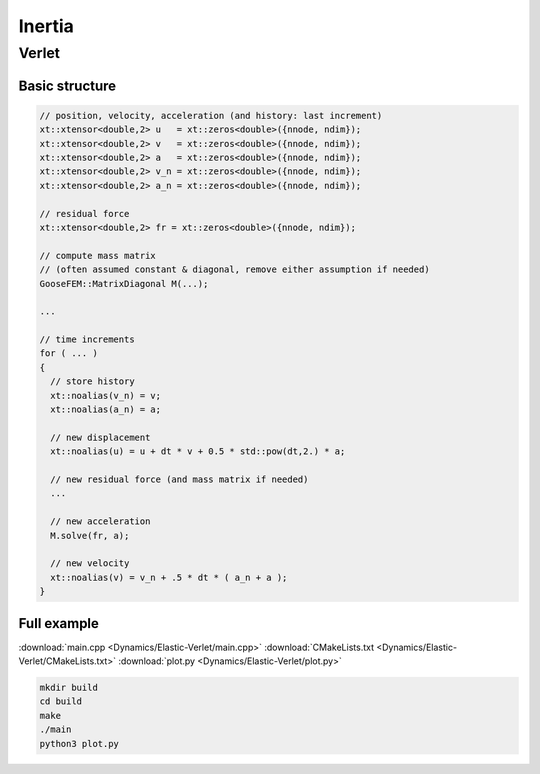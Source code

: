 
*******
Inertia
*******

Verlet
======

Basic structure
---------------

.. code-block:: cpp

  // position, velocity, acceleration (and history: last increment)
  xt::xtensor<double,2> u   = xt::zeros<double>({nnode, ndim});
  xt::xtensor<double,2> v   = xt::zeros<double>({nnode, ndim});
  xt::xtensor<double,2> a   = xt::zeros<double>({nnode, ndim});
  xt::xtensor<double,2> v_n = xt::zeros<double>({nnode, ndim});
  xt::xtensor<double,2> a_n = xt::zeros<double>({nnode, ndim});

  // residual force
  xt::xtensor<double,2> fr = xt::zeros<double>({nnode, ndim});

  // compute mass matrix
  // (often assumed constant & diagonal, remove either assumption if needed)
  GooseFEM::MatrixDiagonal M(...);

  ...

  // time increments
  for ( ... )
  {
    // store history
    xt::noalias(v_n) = v;
    xt::noalias(a_n) = a;

    // new displacement
    xt::noalias(u) = u + dt * v + 0.5 * std::pow(dt,2.) * a;

    // new residual force (and mass matrix if needed)
    ...

    // new acceleration
    M.solve(fr, a);

    // new velocity
    xt::noalias(v) = v_n + .5 * dt * ( a_n + a );
  }

Full example
------------

.. todo::

  Compile, run, and view instructions

:download:`main.cpp <Dynamics/Elastic-Verlet/main.cpp>`
:download:`CMakeLists.txt <Dynamics/Elastic-Verlet/CMakeLists.txt>`
:download:`plot.py <Dynamics/Elastic-Verlet/plot.py>`

.. code-block:: bash

  mkdir build
  cd build
  make
  ./main
  python3 plot.py
